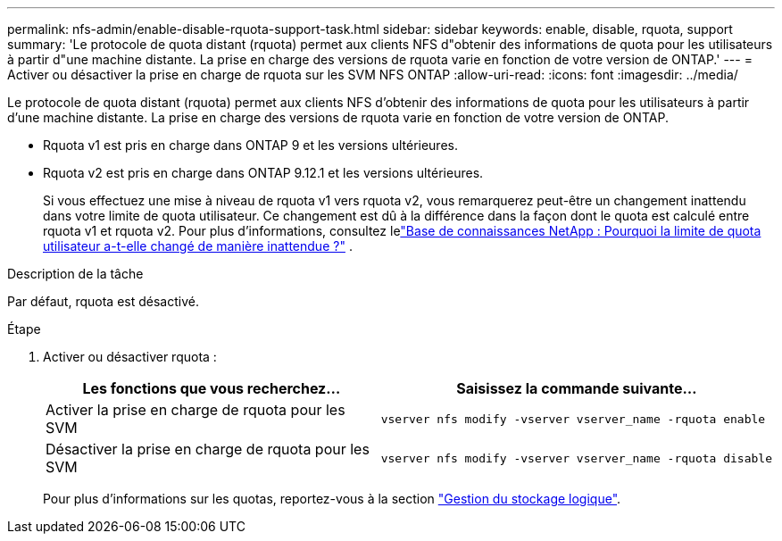 ---
permalink: nfs-admin/enable-disable-rquota-support-task.html 
sidebar: sidebar 
keywords: enable, disable, rquota, support 
summary: 'Le protocole de quota distant (rquota) permet aux clients NFS d"obtenir des informations de quota pour les utilisateurs à partir d"une machine distante. La prise en charge des versions de rquota varie en fonction de votre version de ONTAP.' 
---
= Activer ou désactiver la prise en charge de rquota sur les SVM NFS ONTAP
:allow-uri-read: 
:icons: font
:imagesdir: ../media/


[role="lead"]
Le protocole de quota distant (rquota) permet aux clients NFS d'obtenir des informations de quota pour les utilisateurs à partir d'une machine distante. La prise en charge des versions de rquota varie en fonction de votre version de ONTAP.

* Rquota v1 est pris en charge dans ONTAP 9 et les versions ultérieures.
* Rquota v2 est pris en charge dans ONTAP 9.12.1 et les versions ultérieures.
+
Si vous effectuez une mise à niveau de rquota v1 vers rquota v2, vous remarquerez peut-être un changement inattendu dans votre limite de quota utilisateur. Ce changement est dû à la différence dans la façon dont le quota est calculé entre rquota v1 et rquota v2. Pour plus d'informations, consultez lelink:https://kb.netapp.com/on-prem/ontap/Ontap_OS/OS-KBs/Why_did_the_user_quota_limit_changed_unexpectedly["Base de connaissances NetApp : Pourquoi la limite de quota utilisateur a-t-elle changé de manière inattendue ?"^] .



.Description de la tâche
Par défaut, rquota est désactivé.

.Étape
. Activer ou désactiver rquota :
+
[cols="2*"]
|===
| Les fonctions que vous recherchez... | Saisissez la commande suivante... 


 a| 
Activer la prise en charge de rquota pour les SVM
 a| 
[source, cli]
----
vserver nfs modify -vserver vserver_name -rquota enable
----


 a| 
Désactiver la prise en charge de rquota pour les SVM
 a| 
[source, cli]
----
vserver nfs modify -vserver vserver_name -rquota disable
----
|===
+
Pour plus d'informations sur les quotas, reportez-vous à la section link:../volumes/index.html["Gestion du stockage logique"].



